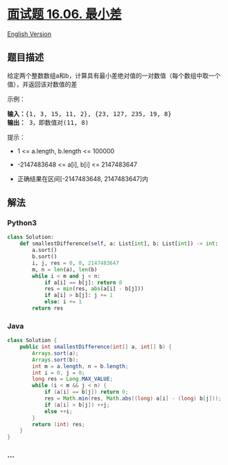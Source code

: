 * [[https://leetcode-cn.com/problems/smallest-difference-lcci][面试题
16.06. 最小差]]
  :PROPERTIES:
  :CUSTOM_ID: 面试题-16.06.-最小差
  :END:
[[./lcci/16.06.Smallest Difference/README_EN.org][English Version]]

** 题目描述
   :PROPERTIES:
   :CUSTOM_ID: 题目描述
   :END:

#+begin_html
  <!-- 这里写题目描述 -->
#+end_html

#+begin_html
  <p>
#+end_html

给定两个整数数组a和b，计算具有最小差绝对值的一对数值（每个数组中取一个值），并返回该对数值的差

#+begin_html
  </p>
#+end_html

#+begin_html
  <p>
#+end_html

示例：

#+begin_html
  </p>
#+end_html

#+begin_html
  <pre><strong>输入：</strong>{1, 3, 15, 11, 2}, {23, 127, 235, 19, 8}
  <strong>输出：</strong> 3，即数值对(11, 8)
  </pre>
#+end_html

#+begin_html
  <p>
#+end_html

提示：

#+begin_html
  </p>
#+end_html

#+begin_html
  <ul>
#+end_html

#+begin_html
  <li>
#+end_html

1 <= a.length, b.length <= 100000

#+begin_html
  </li>
#+end_html

#+begin_html
  <li>
#+end_html

-2147483648 <= a[i], b[i] <= 2147483647

#+begin_html
  </li>
#+end_html

#+begin_html
  <li>
#+end_html

正确结果在区间[-2147483648, 2147483647]内

#+begin_html
  </li>
#+end_html

#+begin_html
  </ul>
#+end_html

** 解法
   :PROPERTIES:
   :CUSTOM_ID: 解法
   :END:

#+begin_html
  <!-- 这里可写通用的实现逻辑 -->
#+end_html

#+begin_html
  <!-- tabs:start -->
#+end_html

*** *Python3*
    :PROPERTIES:
    :CUSTOM_ID: python3
    :END:

#+begin_html
  <!-- 这里可写当前语言的特殊实现逻辑 -->
#+end_html

#+begin_src python
  class Solution:
      def smallestDifference(self, a: List[int], b: List[int]) -> int:
          a.sort()
          b.sort()
          i, j, res = 0, 0, 2147483647
          m, n = len(a), len(b)
          while i < m and j < n:
              if a[i] == b[j]: return 0
              res = min(res, abs(a[i] - b[j]))
              if a[i] > b[j]: j += 1
              else: i += 1
          return res
#+end_src

*** *Java*
    :PROPERTIES:
    :CUSTOM_ID: java
    :END:

#+begin_html
  <!-- 这里可写当前语言的特殊实现逻辑 -->
#+end_html

#+begin_src java
  class Solution {
      public int smallestDifference(int[] a, int[] b) {
          Arrays.sort(a);
          Arrays.sort(b);
          int m = a.length, n = b.length;
          int i = 0, j = 0;
          long res = Long.MAX_VALUE;
          while (i < m && j < n) {
              if (a[i] == b[j]) return 0;
              res = Math.min(res, Math.abs((long) a[i] - (long) b[j]));
              if (a[i] > b[j]) ++j;
              else ++i;
          }
          return (int) res;
      }
  }
#+end_src

*** *...*
    :PROPERTIES:
    :CUSTOM_ID: section
    :END:
#+begin_example
#+end_example

#+begin_html
  <!-- tabs:end -->
#+end_html
